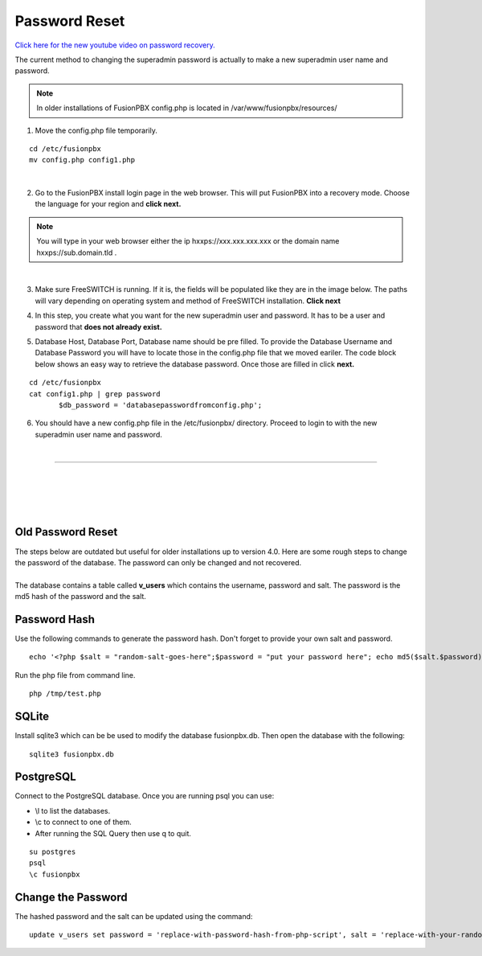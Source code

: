 #######################
Password Reset
#######################


`Click here for the new youtube video on password recovery. <https://youtu.be/YrlfscQ_3ew>`_ 

.. raw:: html

    <div style="text-align: center; margin-bottom: 2em;">
    <iframe width="100%" height="350" src="https://www.youtube.com/embed/YrlfscQ_3ew?rel=0" frameborder="0" ; encrypted-media" allowfullscreen></iframe>
    </div>

The current method to changing the superadmin password is actually to make a new superadmin user name and password.

.. note::
       In older installations of FusionPBX config.php is located in /var/www/fusionpbx/resources/

1. Move the config.php file temporarily.

::

 cd /etc/fusionpbx
 mv config.php config1.php

|
2. Go to the FusionPBX install login page in the web browser.  This will put FusionPBX into a recovery mode.  Choose the language for your region and **click next.**

.. note::

 You will type in your web browser either the ip hxxps://xxx.xxx.xxx.xxx or  the domain name hxxps://sub.domain.tld .
 

.. image:: ../_static/images/install_lang_new.jpg
        :scale: 85%
|


3. Make sure FreeSWITCH is running.  If it is, the fields will be populated like they are in the image below.  The paths will vary depending on operating system and method of FreeSWITCH installation.  **Click next**


.. image:: ../_static/images/fusionpbx_detect_freeswitch.jpg
        :scale: 85%



4.  In this step, you create what you want for the new superadmin user and password.  It has to be a user and password that **does not already exist.**


.. image:: ../_static/images/fusionpbx_password_recovery.jpg
        :scale: 85%


5. Database Host, Database Port, Database name should be pre filled.  To provide the Database Username and Database Password you will have to locate those in the config.php file that we moved eariler. The code block below shows an easy way to retrieve the database password. Once those are filled in click **next.**


::
 
 cd /etc/fusionpbx
 cat config1.php | grep password
        $db_password = 'databasepasswordfromconfig.php';



.. image:: ../_static/images/fusionpbx_database_configuration.jpg
        :scale: 85%



6. You should have a new config.php file in the /etc/fusionpbx/  directory.  Proceed to login to with the new superadmin user name and password.


















|

-----------------------------------------------------

|



|

|


|

**Old Password Reset**
^^^^^^^^^^^^^^^^^^^^^^



| The steps below are outdated but useful for older installations up to version 4.0. Here are some rough steps to change the password of the database. The password can only be changed and not recovered.

|

| The database contains a table called **v_users** which contains the username, password and salt. The password is the md5 hash of the password and the salt. 

**Password Hash**
^^^^^^^^^^^^^^^^^

| Use the following commands to generate the password hash. Don't forget to provide your own salt and password.

::

 echo '<?php $salt = "random-salt-goes-here";$password = "put your password here"; echo md5($salt.$password)."\n"; ?>' > /tmp   /test.php


| Run the php file from command line.

::

 php /tmp/test.php


**SQLite**
^^^^^^^^^^^

| Install sqlite3 which can be be used to modify the database fusionpbx.db. Then open the database with the following:
 
::

 sqlite3 fusionpbx.db

**PostgreSQL**
^^^^^^^^^^^^^^^

| Connect to the PostgreSQL database. Once you are running psql you can use:

* \\l to list the databases.
* \\c to connect to one of them.
* After running the SQL Query then use \q to quit.

::

 su postgres
 psql
 \c fusionpbx


**Change the Password**
^^^^^^^^^^^^^^^^^^^^^^^^

The hashed password and the salt can be updated using the command:

::

 update v_users set password = 'replace-with-password-hash-from-php-script', salt = 'replace-with-your-random-salt' where       username = 'superadmin';
 
 
